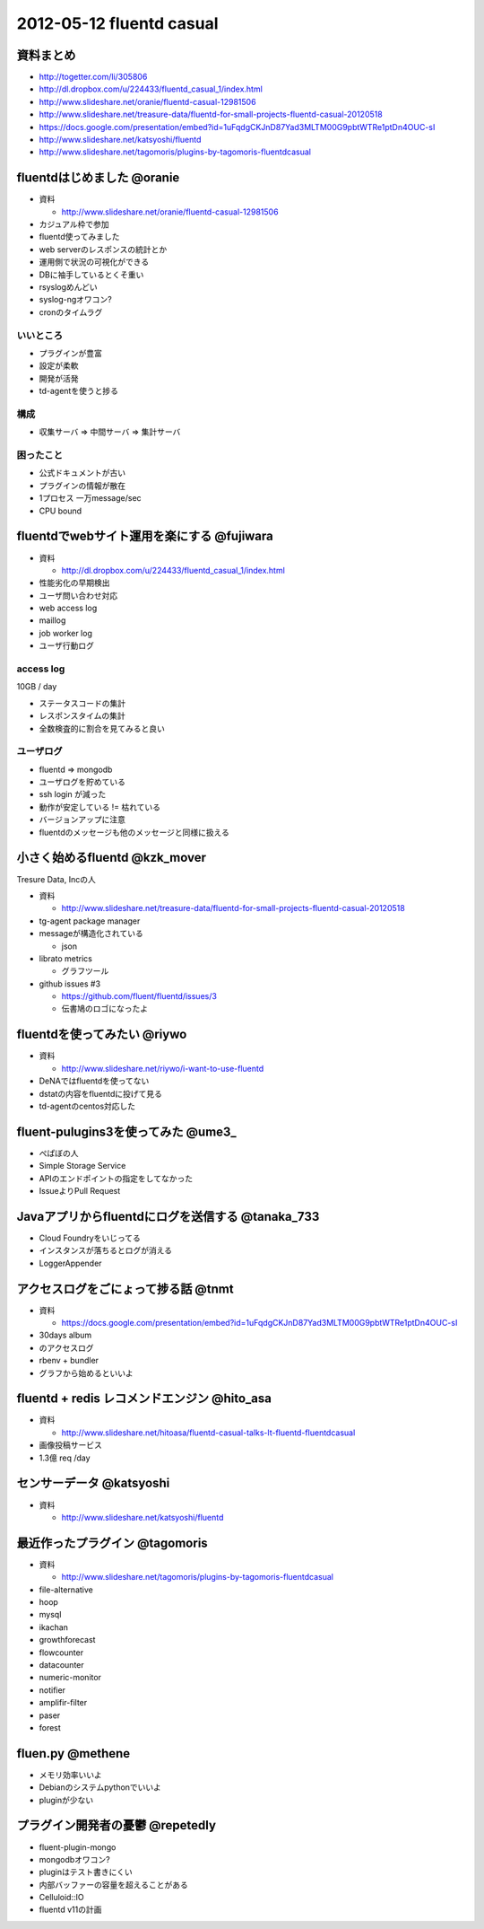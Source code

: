 ============================
2012-05-12 fluentd casual
============================

資料まとめ
=============

* http://togetter.com/li/305806
* http://dl.dropbox.com/u/224433/fluentd_casual_1/index.html
* http://www.slideshare.net/oranie/fluentd-casual-12981506
* http://www.slideshare.net/treasure-data/fluentd-for-small-projects-fluentd-casual-20120518
* https://docs.google.com/presentation/embed?id=1uFqdgCKJnD87Yad3MLTM00G9pbtWTRe1ptDn4OUC-sI
* http://www.slideshare.net/katsyoshi/fluentd
* http://www.slideshare.net/tagomoris/plugins-by-tagomoris-fluentdcasual

fluentdはじめました @oranie
============================

* 資料

  * http://www.slideshare.net/oranie/fluentd-casual-12981506

* カジュアル枠で参加
* fluentd使ってみました
* web serverのレスポンスの統計とか

* 運用側で状況の可視化ができる

* DBに袖手しているとくそ重い

* rsyslogめんどい
* syslog-ngオワコン?

* cronのタイムラグ

いいところ
-------------


* プラグインが豊富
* 設定が柔軟
* 開発が活発

* td-agentを使うと捗る

構成
---------


* 収集サーバ => 中間サーバ => 集計サーバ

困ったこと
----------------

* 公式ドキュメントが古い
* プラグインの情報が散在

* 1プロセス 一万message/sec
* CPU bound


fluentdでwebサイト運用を楽にする @fujiwara
============================================
* 資料

  * http://dl.dropbox.com/u/224433/fluentd_casual_1/index.html

* 性能劣化の早期検出
* ユーザ問い合わせ対応


* web access log
* maillog
* job worker log
* ユーザ行動ログ


access log
--------------

10GB / day

* ステータスコードの集計
* レスポンスタイムの集計

* 全数検査的に割合を見てみると良い

ユーザログ
--------------

* fluentd => mongodb
* ユーザログを貯めている


* ssh login が減った

* 動作が安定している != 枯れている
* バージョンアップに注意

* fluentdのメッセージも他のメッセージと同様に扱える

小さく始めるfluentd @kzk_mover
===============================

Tresure Data, Incの人

* 資料

  * http://www.slideshare.net/treasure-data/fluentd-for-small-projects-fluentd-casual-20120518

* tg-agent package manager


* messageが構造化されている

  * json

* librato metrics

  * グラフツール

* github issues #3

  * https://github.com/fluent/fluentd/issues/3
  * 伝書鳩のロゴになったよ

fluentdを使ってみたい @riywo
================================

* 資料

  * http://www.slideshare.net/riywo/i-want-to-use-fluentd

* DeNAではfluentdを使ってない

* dstatの内容をfluentdに投げて見る

* td-agentのcentos対応した



fluent-pulugins3を使ってみた @ume3_
========================================

* ぺぱぼの人

* Simple Storage Service

* APIのエンドポイントの指定をしてなかった

* IssueよりPull Request

Javaアプリからfluentdにログを送信する @tanaka_733
====================================================

* Cloud Foundryをいじってる

* インスタンスが落ちるとログが消える

* LoggerAppender


アクセスログをごにょって捗る話 @tnmt
==========================================

* 資料

  * https://docs.google.com/presentation/embed?id=1uFqdgCKJnD87Yad3MLTM00G9pbtWTRe1ptDn4OUC-sI

* 30days album
* のアクセスログ

* rbenv + bundler

* グラフから始めるといいよ


fluentd + redis レコメンドエンジン @hito_asa
==============================================

* 資料

  * http://www.slideshare.net/hitoasa/fluentd-casual-talks-lt-fluentd-fluentdcasual

* 画像投稿サービス

* 1.3億 req /day

センサーデータ @katsyoshi
==========================================

* 資料

  * http://www.slideshare.net/katsyoshi/fluentd

最近作ったプラグイン @tagomoris
==========================================

* 資料

  * http://www.slideshare.net/tagomoris/plugins-by-tagomoris-fluentdcasual

* file-alternative
* hoop
* mysql
* ikachan
* growthforecast
* flowcounter
* datacounter
* numeric-monitor
* notifier
* amplifir-filter
* paser
* forest


fluen.py @methene
==========================================

* メモリ効率いいよ
* Debianのシステムpythonでいいよ

* pluginが少ない

プラグイン開発者の憂鬱 @repetedly
==========================================

* fluent-plugin-mongo

* mongodbオワコン?
* pluginはテスト書きにくい

* 内部バッファーの容量を超えることがある

* Celluloid::IO


* fluentd v11の計画



